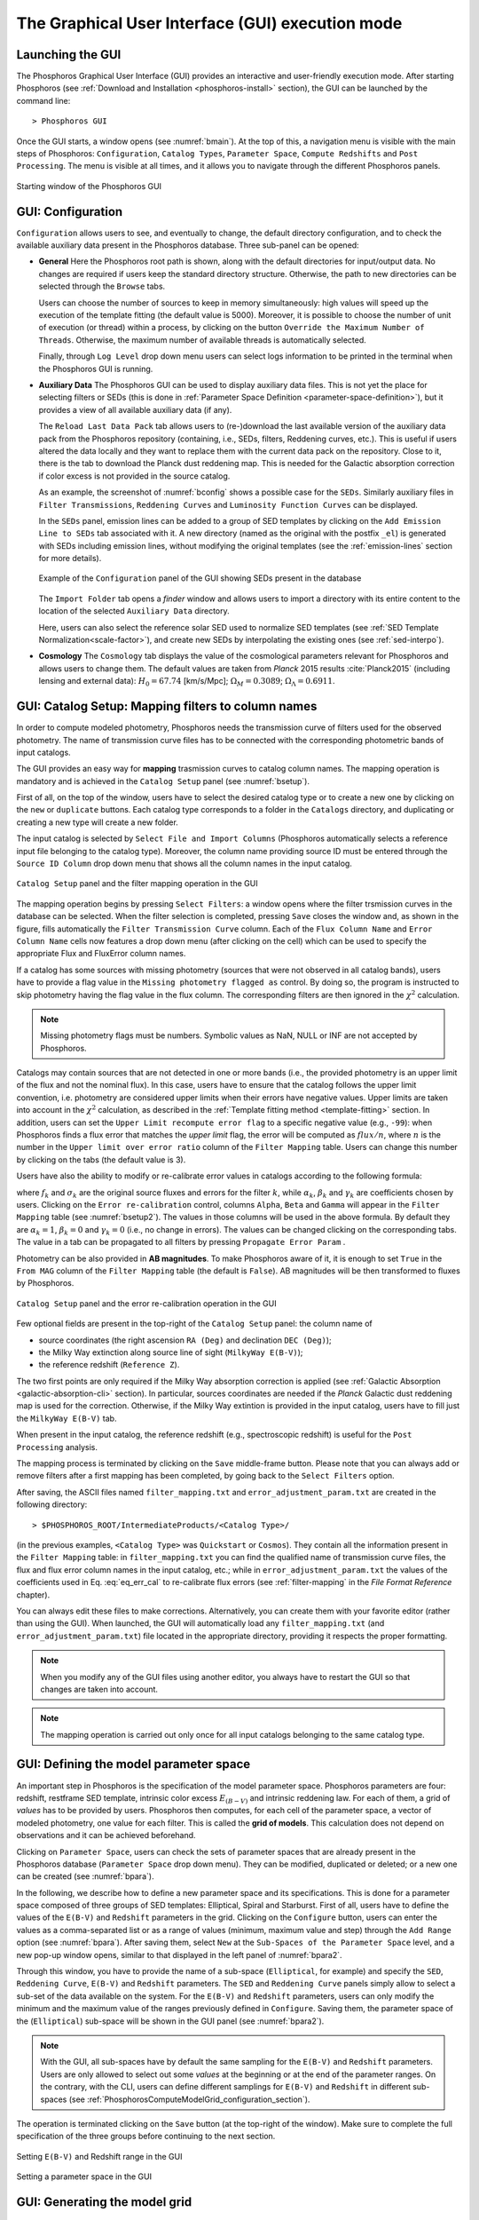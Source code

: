.. _executing-gui-mode:

The Graphical User Interface (GUI) execution mode
===============================================================

Launching the GUI
----------------------------

The Phosphoros Graphical User Interface (GUI) provides an interactive
and user-friendly execution mode. After starting Phosphoros (see
:ref:`Download and Installation <phosphoros-install>` section), the
GUI can be launched by the command line::

   > Phosphoros GUI

Once the GUI starts, a window opens (see :numref:`bmain`). At the top
of this, a navigation menu is visible with the main steps of
Phosphoros: ``Configuration``, ``Catalog Types``, ``Parameter Space``,
``Compute Redshifts`` and ``Post Processing``. The menu is visible at
all times, and it allows you to navigate through the different
Phosphoros panels.

.. figure:: /_static/quickstart/MainWindow.png
    :name: bmain
    :align: center
    :scale: 40%	

    Starting window of the Phosphoros GUI

.. _config:
    
GUI: Configuration
--------------------------------

``Configuration`` allows users to see, and eventually to change, the
default directory configuration, and to check the available auxiliary
data present in the Phosphoros database. Three sub-panel can be
opened:
   
- **General** Here the Phosphoros root path is shown, along with the
  default directories for input/output data. No changes are required
  if users keep the standard directory structure. Otherwise, the path
  to new directories can be selected through the ``Browse`` tabs.

  Users can choose the number of sources to keep in memory
  simultaneously: high values will speed up the execution of the
  template fitting (the default value is 5000). Moreover, it is possible
  to choose the number of unit of execution (or thread) within a
  process, by clicking on the button ``Override the Maximum Number of
  Threads``. Otherwise, the maximum number of available threads is
  automatically selected.

  Finally, through ``Log Level`` drop down menu users can
  select logs information to be printed in the terminal when the
  Phosphoros GUI is running.

- **Auxiliary Data** The Phosphoros GUI can be used to display
  auxiliary data files. This is not yet the place for selecting
  filters or SEDs (this is done in :ref:`Parameter Space Definition
  <parameter-space-definition>`), but it provides a view of all
  available auxiliary data (if any).

  The ``Reload Last Data Pack`` tab allows users to (re-)download the
  last available version of the auxiliary data pack from the
  Phosphoros repository (containing, i.e., SEDs, filters, Reddening
  curves, etc.). This is useful if users altered the data locally and
  they want to replace them with the current data pack on the
  repository. Close to it, there is the tab to download the Planck
  dust reddening map. This is needed for the Galactic absorption
  correction if color excess is not provided in the source catalog.
   
  As an example, the screenshot of :numref:`bconfig` shows a possible
  case for the ``SEDs``. Similarly auxiliary files in ``Filter
  Transmissions``, ``Reddening Curves`` and ``Luminosity Function
  Curves`` can be displayed.

  In the ``SEDs`` panel, emission lines can be added to a group of SED
  templates by clicking on the ``Add Emission Line to SEDs`` tab
  associated with it. A new directory (named as the original with the
  postfix ``_el``) is generated with SEDs including emission lines,
  without modifying the original templates (see the
  :ref:`emission-lines` section for more details).

  .. figure:: /_static/basic_steps/AuxDataManagement_v12.png
     :name: bconfig
     :align: center
     :scale: 50 %
	     
     Example of the ``Configuration`` panel of the GUI showing SEDs
     present in the database 

  The ``Import Folder`` tab opens a *finder* window and allows users
  to import a directory with its entire content to the location of the
  selected ``Auxiliary Data`` directory.

  Here, users can also select the reference solar SED used to
  normalize SED templates (see :ref:`SED Template
  Normalization<scale-factor>`), and create new SEDs by interpolating
  the existing ones (see :ref:`sed-interpo`).

- **Cosmology** The ``Cosmology`` tab displays the value of the
  cosmological parameters relevant for Phosphoros and allows users to
  change them. The default values are taken from *Planck* 2015 results
  :cite:`Planck2015` (including lensing and external data):
  :math:`H_0=67.74` [km/s/Mpc]; :math:`\Omega_M=0.3089`;
  :math:`\Omega_{\Lambda}=0.6911`.

.. _mapping:

GUI: Catalog Setup: Mapping filters to column names
-----------------------------------------------------------------

In order to compute modeled photometry, Phosphoros needs the
transmission curve of filters used for the observed photometry. The
name of transmission curve files has to be connected with the
corresponding photometric bands of input catalogs.

The GUI provides an easy way for **mapping** trasmission curves to
catalog column names. The mapping operation is mandatory and is
achieved in the ``Catalog Setup`` panel (see :numref:`bsetup`).

First of all, on the top of the window, users have to select the
desired catalog type or to create a new one by clicking on the ``new``
or ``duplicate`` buttons. Each catalog type corresponds to a folder
in the ``Catalogs`` directory, and duplicating or creating a new type
will create a new folder.

The input catalog is selected by ``Select File and Import Columns``
(Phosphoros automatically selects a reference input file belonging to
the catalog type). Moreover, the column name providing source ID must
be entered through the ``Source ID Column`` drop down menu that
shows all the column names in the input catalog.

.. figure:: /_static/Basic_steps/Catalog_Type_v018.png
    :name: bsetup
    :width: 700px
    :align: center
    :height: 350px
   
    ``Catalog Setup`` panel and the filter mapping operation in the GUI
   
The mapping operation begins by pressing ``Select Filters``: a window
opens where the filter trsmission curves in the database can be
selected. When the filter selection is completed, pressing ``Save``
closes the window and, as shown in the figure, fills automatically the
``Filter Transmission Curve`` column. Each of the ``Flux Column Name``
and ``Error Column Name`` cells now features a drop down menu (after
clicking on the cell) which can be used to specify the appropriate
Flux and FluxError column names.

If a catalog has some sources with missing photometry (sources that
were not observed in all catalog bands), users have to provide a flag
value in the ``Missing photometry flagged as`` control. By doing so,
the program is instructed to skip photometry having the flag value in
the flux column. The corresponding filters are then ignored in the
:math:`\chi^2` calculation.

.. note::

   Missing photometry flags must be numbers. Symbolic values as NaN,
   NULL or INF are not accepted by Phosphoros.

Catalogs may contain sources that are not detected in one or more
bands (i.e., the provided photometry is an upper limit of the flux and
not the nominal flux). In this case, users have to ensure that the
catalog follows the upper limit convention, i.e.  photometry are
considered upper limits when their errors have negative values. Upper
limits are taken into account in the :math:`\chi^2` calculation, as
described in the :ref:`Template fitting method <template-fitting>`
section. In addition, users can set the ``Upper Limit recompute error
flag`` to a specific negative value (e.g., ``-99``): when Phosphoros
finds a flux error that matches the *upper limit* flag, the error will
be computed as :math:`flux/n`, where :math:`n` is the number in the
``Upper limit over error ratio`` column of the ``Filter Mapping``
table. Users can change this number by clicking on the tabs (the
default value is 3).

Users have also the ability to modify or re-calibrate error values in
catalogs according to the following formula:

.. math::
   :label: eq_err_cal

    \sigma^2_k({\rm new}) = \alpha^2_k\,\sigma^2_k +
    \beta^2_k\,f^2_k + \gamma_k\,f_k

where :math:`f_k` and :math:`\sigma_k` are the original source fluxes
and errors for the filter :math:`k`, while :math:`\alpha_k`,
:math:`\beta_k` and :math:`\gamma_k` are coefficients chosen by
users. Clicking on the ``Error re-calibration`` control, columns
``Alpha``, ``Beta`` and ``Gamma`` will appear in the ``Filter
Mapping`` table (see :numref:`bsetup2`). The values in those columns
will be used in the above formula. By default they are
:math:`\alpha_k=1`, :math:`\beta_k=0` and :math:`\gamma_k=0` (i.e., no
change in errors). The values can be changed clicking on the
corresponding tabs. The value in a tab can be propagated to all
filters by pressing ``Propagate Error Param`` .

Photometry can be also provided in **AB magnitudes**. To make
Phosphoros aware of it, it is enough to set ``True`` in the ``From
MAG`` column of the ``Filter Mapping`` table (the default is
``False``). AB magnitudes will be then transformed to fluxes by
Phosphoros.

.. figure:: /_static/basic_steps/Catalog_Errors_v018.png
    :name: bsetup2
    :align: center
    :scale: 50 %
   
    ``Catalog Setup`` panel and the error re-calibration operation in the GUI
   

Few optional fields are present in the top-right of the ``Catalog
Setup`` panel: the column name of

* source coordinates (the right ascension ``RA (Deg)`` and declination
  ``DEC (Deg)``);

* the Milky Way extinction along source line of sight (``MilkyWay
  E(B-V)``);

* the reference redshift (``Reference Z``).

The two first points are only required if the Milky Way absorption
correction is applied (see :ref:`Galactic Absorption
<galactic-absorption-cli>` section). In particular, sources
coordinates are needed if the *Planck* Galactic dust reddening map is
used for the correction. Otherwise, if the Milky Way extintion is
provided in the input catalog, users have to fill just the ``MilkyWay
E(B-V)`` tab.

When present in the input catalog, the reference redshift (e.g.,
spectroscopic redshift) is useful for the ``Post Processing``
analysis.

The mapping process is terminated by clicking on the ``Save``
middle-frame button.  Please note that you can always add or remove
filters after a first mapping has been completed, by going back to the
``Select Filters`` option.

After saving, the ASCII files named ``filter_mapping.txt`` and
``error_adjustment_param.txt`` are created in the following
directory::

  > $PHOSPHOROS_ROOT/IntermediateProducts/<Catalog Type>/

(in the previous examples, ``<Catalog Type>`` was ``Quickstart`` or
``Cosmos``). They contain all the information present in the ``Filter
Mapping`` table: in ``filter_mapping.txt`` you can find the qualified
name of transmission curve files, the flux and flux error column names
in the input catalog, etc.; while in ``error_adjustment_param.txt``
the values of the coefficients used in Eq. :eq:`eq_err_cal` to
re-calibrate flux errors (see :ref:`filter-mapping` in the *File
Format Reference* chapter).

You can always edit these files to make corrections. Alternatively,
you can create them with your favorite editor (rather than using the
GUI). When launched, the GUI will automatically load any
``filter_mapping.txt`` (and ``error_adjustment_param.txt``) file
located in the appropriate directory, providing it respects the proper
formatting.

.. note::

   When you modify any of the GUI files using another editor, you
   always have to restart the GUI so that changes are taken into
   account.

.. note::

   The mapping operation is carried out only once for all input
   catalogs belonging to the same catalog type.

.. _parameter-space-definition:

GUI: Defining the model parameter space
-------------------------------------------

..
  In :ref:`template fitting <template-fitting>` algorithms,
  photometric redshifts are derived by finding the best match between
  observations and a number of precomputed model photometric values.

An important step in Phosphoros is the specification of the model
parameter space. Phosphoros parameters are four: redshift, restframe
SED template, intrinsic color excess :math:`E_{(B-V)}` and intrinsic
reddening law. For each of them, a grid of *values* has to be provided
by users. Phosphoros then computes, for each cell of the parameter
space, a vector of modeled photometry, one value for each filter. This is
called the **grid of models**. This calculation does not depend
on observations and it can be achieved beforehand.

Clicking on ``Parameter Space``, users can check the sets of parameter
spaces that are already present in the Phosphoros database
(``Parameter Space`` drop down menu). They can be modified,
duplicated or deleted; or a new one can be created (see :numref:`bpara`).

In the following, we describe how to define a new parameter space and
its specifications. This is done for a parameter space composed of
three groups of SED templates: Elliptical, Spiral and Starburst. First
of all, users have to define the values of the ``E(B-V)`` and
``Redshift`` parameters in the grid. Clicking on the ``Configure``
button, users can enter the values as a comma-separated list or as a
range of values (minimum, maximum value and step) through the ``Add
Range`` option (see :numref:`bpara`). After saving them, select
``New`` at the ``Sub-Spaces of the Parameter Space`` level, and a new
pop-up window opens, similar to that displayed in the left panel of
:numref:`bpara2`.

Through this window, you have to provide the name of a sub-space
(``Elliptical``, for example) and specify the ``SED``, ``Reddening
Curve``, ``E(B-V)`` and ``Redshift`` parameters. The ``SED`` and
``Reddening Curve`` panels simply allow to select a sub-set of the
data available on the system. For the ``E(B-V)`` and ``Redshift``
parameters, users can only modify the minimum and the maximum value of
the ranges previously defined in ``Configure``. Saving them, the
parameter space of the (``Elliptical``) sub-space will be shown in the
GUI panel (see :numref:`bpara2`).

.. note::

   With the GUI, all sub-spaces have by default the same sampling for
   the ``E(B-V)`` and ``Redshift`` parameters. Users are only allowed
   to select out some *values* at the beginning or at the end of the
   parameter ranges. On the contrary, with the CLI, users can define
   different samplings for ``E(B-V)`` and ``Redshift`` in different
   sub-spaces (see
   :ref:`PhosphorosComputeModelGrid_configuration_section`).
   
The operation is terminated clicking on the ``Save`` button (at the
top-right of the window).  Make sure to complete the full
specification of the three groups before continuing to the next
section.

.. figure:: /_static/Basic_steps/Parameter_Space1_v018.png
    :name: bpara 
    :align: center
    :scale: 50 %
	    
    Setting ``E(B-V)`` and Redshift range in the GUI 

.. figure:: /_static/Basic_steps/Parameter_Space2_v018.png
    :name: bpara2
    :align: center
    :scale: 50 %
	    
    Setting a parameter space in the GUI 

.. _generating-model-grid:

GUI: Generating the model grid
---------------------------------

Previous sections described how to set up Phosphoros database. In the
``Compute Redshifts`` panel, instead, Phosphoros executables are run
in order to compute the grid of models and to estimate photometric
redshifts.

At the top of the ``Compute Redshifts`` panel, users can select
previously defined catalog types and parameter spaces to use in
the following analysis.

.. figure:: /_static/basic_steps/ModelGrid_v12.png
    :name: bmgrid
    :width: 700px
    :align: center
    :height: 350px
   
    How to generate a grid of models in the GUI
   
The panel is organized into six successive sub-panels (see
:numref:`bmgrid`). The first two concern the model grid generation
(``1. Luminosity Filter and Extrinsic Absorption`` and ``2. Grids
Generation``). Sub-panels 3--5 (``3. Prior``, ``4. Photometric
Zero-Point Corrections`` and ``5. Algorithm``) are optional
functionalities and are described in the :ref:`Advanced Features
<user-manual-advanced>` section. Finally, the sixth sub-panel
(``6. Input/Output``) sets up the input and output files.

.. note::
   
    Sub-panels title can be black, orange or red. The orange/red color
    in one of the six steps means that some actions are required
    before Phosphoros could run to compute redshifts. For example, if
    ``2. Grids Generation`` is orange, no model grids have been
    produced for the selected specification yet. After the grid
    calculation is completed, the color turns to black indicating that
    the values have been computed and stored in a file that can be
    read in the subsequent steps of the analysis. The red color of
    ``2. Grids Generation`` means that model grid and Galactic
    correction grid are incompatible with each other.

    If you change anything in the specifications, the colour turns to
    orange again reminding that a new grid must be generated before
    continuing the analysis.
    

In order to produce a grid of models users have to go through with two steps:

- **Luminosity Filter and Extrinsic Absorption**

  In the first sub-panel, users can select the reference filter used
  for the SED normalization (a default one is proposed by Phosphoros).
  
  In addition, here, corrections for intergalactic medium (IGM) and
  Milky Way absorption can be included in the analysis. These are
  optional functionalities.

  Users can select one of the following prescriptions for the IGM
  absorption correction -- ``Madau``, ``Meiksin`` or ``Inoue`` (see
  the :ref:`Intergalactic medium absorption <igm-absorption>`
  explanation) -- or ``OFF``, if no correction will be applied.

  There are two options for Milky Way absorption correction (see also
  the :ref:`Galactic absorption <galactic-absorption>` section). The
  first option (``Look-up Galactic E(B-V) in Planck Dust Map``)
  fetches the Galactic color excess :math:`E(B-V)` from the *Planck*
  dust reddening map. The column name of source coordinates must have
  been provided in the ``Catalog Setup`` panel, and the *Planck* map
  be previously dowloaded in the ``Configuration --> Aux.Data``
  panel. Otherwise, Galactic color excess values can be read from the
  input catalog (select ``Use Galactic E(B-V) Column``). In this case,
  users must have provided the corresponding column name in the
  ``Catalog Setup`` panel. If the required information is not given,
  the previous options are not available to users.

  .. warning::

     In the case the color excess is read from the input catalog,
     Phosphoros assumes that those values have been derived using
     mean sequence B5 stars. If not, they should be scaled by the
     band-pass correction (see the :ref:`galactic-absorption`
     section). This operation can be only done in the |CLI| mode.
     
  .. note::

    The IGM absorption correction is applied to SED templates before
    computing modeled photometry. On the contrary, for the Milky Way
    absorption, correction coefficients are applied directly to
    modeled photometry, i.e. after computing the grid of models (see
    the :ref:`Galactic absorption <galactic-absorption>` section).

	
- **Grids Generation**

  In order to generate the grid of models, users have to specify a
  filename for storing the output. By default, a filename is
  automatically generated concatenating ``Grid`` with the parameter
  space name and the selected IGM prescription (e.g.,
  ``Grid_Test_Parameter_Space_MADAU``). The output file is stored in
  the following directory::
 
    > $PHOSPHOROS_ROOT/IntermediateProducts/<Catalog Type>/ModelGrids/

  Clicking on the ``(Re)-Generate the Grid`` button generates the grid
  of models, while on ``Save Config. File`` a configuration file with
  all the command line options needed to generate the grid of models
  with the |CLI| is saved.

  If the Milky Way absorption correction has been selected in the
  previous step, the grid of correction coefficients has to be
  generated using the corresponding ``(Re)-Generate the Grid``
  button. The coefficients grid file is stored in the directory::

   > $PHOSPHOROS_ROOT/IntermediateProducts/<Catalog Type>/GalacticCorrectionCoefficientGrids/

  The default name follows the model grid name plus ``_MW_Param``. As
  before, click on ``Save Config. File`` to store the configuration
  file.

  Finally, users can generate the ``Filter Variation Correction Grid
  File``. This step is activated if the ``Filter Shift`` button is
  selected in the ``Catalog Setup`` panel (see :ref:`filter-var` in
  the *Advanced Features* chapter).
  
..
   Phosphoros requires as input the Fitzpatrick's Milky Way absorption
   law [Fit99]_ that is looked for in::

   > $HOME/Phosphoros/AuxiliaryData/ReddeningCurves/F99/F99_3.1.dat

   (see also the :ref:`File format reference <format-reference-section>`
   section).


.. _computing-redshifts:
    
GUI: Computing Redshifts
-----------------------------

The sub-panel six, ``6. Input/Output``, is the last step before
estimating the best-fit model and the photometric redshift for input
sources. Here, users have to specify the input catalog to analyze and
the outputs to be generated by Phosphoros (:numref:`bredshift`).

.. note::

   So far, users were not required to specify any input
   catalog. Previous steps in fact need to know only the catalog type
   which the input catalog belongs to.

.. figure:: /_static/quickstart/InputOutputFiles_v12.png
    :name: bredshift
    :align: center
    :scale: 40 %
	    
    Setting input/output of Phosphoros for the redshift computation in
    the GUI 
	    
Users need to fill the following information:

- **Input Catalog**
 
  As input catalog Phosphoros selects the catalog provided in the
  ``Catalog Setup`` panel. Different choices can be done using the
  ``Browse`` tab, as long as they belong to the Catalog Type defined
  above.

  Users can decide to run Phosphoros on a reduced number of input
  sources, by skipping the first or last *N* objects (through the
  ``Skip the first`` or ``Process only`` buttons).

  On the right side, ``Filter Selection`` allows users to disable some
  of the previously selected filters. This is useful if users want to
  performed particular analyses with a reduce set of photometric bands.
  
  Checking on ``Fix Redshift from input catalog``, Phosphoros can also
  run with fixed redshifts, i.e. on a catalog where redshift is
  known for all sources, for example from spectroscopy. This can be
  useful to derive, for example, the source best fit SED and/or physical
  properties such as age, star-formation rate etc. The input catalog
  column containing the reference redshifts has to be selected from
  the ``Input catalog fixed redshift column`` drop-down menu.


  
- **Output catalog**

  Phosphoros results are stored in an output file named ``phz_cat``
  that is by default located into::
 
    > $PHOSPHOROS_ROOT/Results/<Catalog Type>/<Catalog File Name>/
 
  where the ``Catalog File Name`` is the name of the input catalog
  file without the extension. Users can however choose another
  location by clicking on the ``Browse`` button. The output catalog
  can be saved either in FITS or in ASCII format.

  Columns from the input catalog can be also copied into the output
  catalog (``Output Content``). The ``Copy Columns (0)`` tab indicates
  that no input columns are selected. Click on it and a window will
  appear with the list of all input catalog columns. Select
  columns to be copied. The number in the ``Copy Columns`` tab will be
  updated.

  Users can include in the output catalog the best-fit
  model parameters from the likelihood or posterior distribution or
  from both, selecting ``Best likelihood model`` and/or ``Best
  posterior model``.
 
  Typical ouput catalogs include the following information (see
  :ref:`File format reference <format-reference-section>` section for
  more details on output files):

  * the source ID,
  * the best model (:math:`z`, SED, E(B-V), reddening cuve) from the
    likelihood and/or posterior distribution,
  * the amplitude of the likelihood and/or posterior distribution at the
    maximum,
  * the normalized scale factor :math:`\alpha`,
  * the redshift value at the peak of the redshift PDF.
 

 
- (Optional) **1D PDF**

  1D PDF of model parameters (from the likelihood and/or the posterior
  distribution) can be computed and stored for each source by
  selecting the desired parameters. Using the ``Generate 1D PDF as``
  tab, 1D PDFs can be saved as columns of the output catalog
  (containing vector data) or as individual FITS files, one per
  parameter (see :ref:`File format reference
  <format-reference-section>` section).

  In the GUI, 1D PDFs from a likelihood are generated using a *Maximum
  Likelihood* method, while 1D PDFs from a posterior distribution by
  marginalizing with respect to the other model parameters (see
  :ref:`axis-collapse` for more details).


 
- (Optional) **Multi-Dimensional Output**
 
  Here, users can enable the generation of FITS files containing the
  full posterior distribution, one per source. This action will
  produce a large volume of data (see the :ref:`File format reference
  <format-reference-section>` section). Otherwise, in order to reduce
  the dimension of output files, users can save only a sampling of
  posterior distributions by selecting ``Sampling`` and choosing the
  ``Sample number`` (default 1000). In this case, Phosphoros stores
  only the values of the model parameters, and their density in the
  parameter space reflects the posterior distribution (e.g., the 1D
  PDF of a model parameter can be simply obtained from the histogram
  of its values).

  Multi-dimensional outputs can be investigated using the appropriate
  Phosphoros tool in the CLI (see the :ref:`posterior-investigation`).
       
  .. note::

     The full posterior distribution is computed after the
     marginalization of scale factor (if it is not fixed to its
     best-likelihood value).

After setting ``Input/Ouput``, users are ready to start the
computation of photometric redshifts, clicking on the ``Run``
button. All results are written into the ``Output Folder`` defined
above.
 
.. note::

   Users do not need to go through all the points above. Select just
   the ones you need. If the ``Run`` button is inactive, it means that
   something is not setup yet and the computing can not be done. In
   such case, just hover the mouse pointer on the button and a tool
   tip will apears with a list of the missing steps.

The button ``Save Config. File`` exports the settings into the
configuration files ``ModelGrid.CMG.conf``, ``SedWeightGrid.CSW.conf``
and ``TemplateFitting.CR.conf``, located in a directory choosen by the
user (by default ``$PHOSPHOROS_ROOT/config/``).
   
.. The ``Save Config. File`` exports the settings into a configuration
   file. The file is stored into::
   > $PHOSPHOROS_ROOT/config/PhosphorosComputeRedshift.conf



.. bibliography:: references_basic_gui.bib
